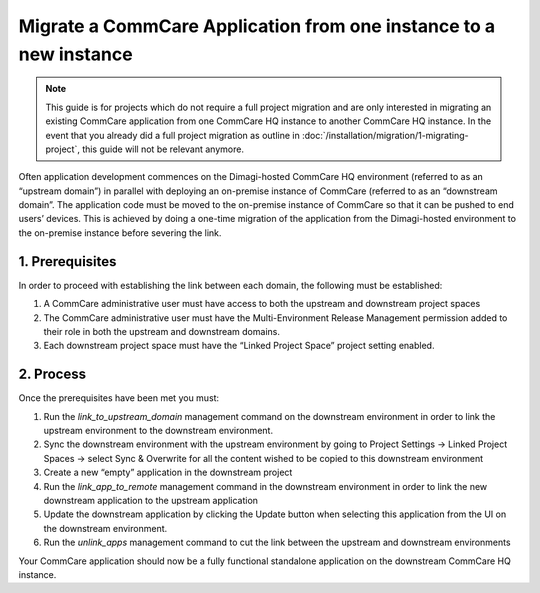 .. _migrate-project:

Migrate a CommCare Application from one instance to a new instance
==================================================================
.. note::
  This guide is for projects which do not require a full project migration and are only interested in
  migrating an existing CommCare application from one CommCare HQ instance to another CommCare HQ instance.
  In the event that you already did a full project migration as outline in :doc:`/installation/migration/1-migrating-project`, this guide
  will not be relevant anymore.


Often application development commences on the Dimagi-hosted CommCare HQ environment
(referred to as an “upstream domain”) in parallel with deploying an on-premise instance
of CommCare (referred to as an “downstream domain”. The application code must be moved to the
on-premise instance of CommCare so that it can be pushed to end users’ devices.
This is achieved by doing a one-time migration of the application from the Dimagi-hosted environment to the
on-premise instance before severing the link.


1. Prerequisites
----------------
In order to proceed with establishing the link between each domain, the following must be established:

1. A CommCare administrative user must have access to both the upstream and downstream project spaces

2. The CommCare administrative user must have the Multi-Environment Release Management permission added
   to their role in both the upstream and downstream domains.

3. Each downstream project space must have the “Linked Project Space” project setting enabled.


2. Process
----------
Once the prerequisites have been met you must:

1. Run the `link_to_upstream_domain` management command on the downstream environment in order to link
   the upstream environment to the downstream environment.

2. Sync the downstream environment with the upstream environment by going to
   Project Settings -> Linked Project Spaces -> select Sync & Overwrite for all the content wished to be
   copied to this downstream environment

3. Create a new “empty” application in the downstream project

4. Run the `link_app_to_remote` management command in the downstream environment in order to link the new
   downstream application to the upstream application

5. Update the downstream application by clicking the Update button when selecting this application from
   the UI on the downstream environment.

6. Run the `unlink_apps` management command to cut the link between the upstream and downstream environments

Your CommCare application should now be a fully functional standalone application on the downstream CommCare HQ instance.
